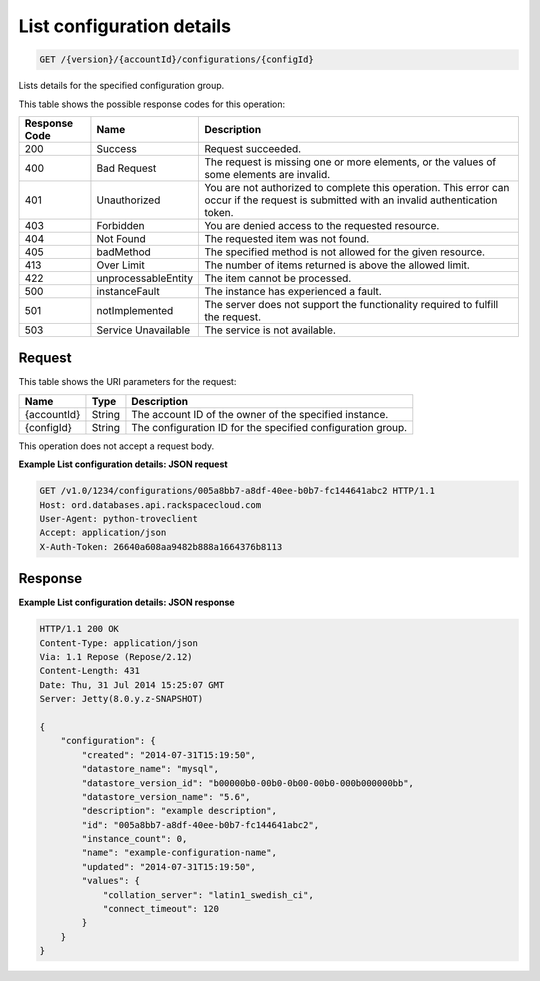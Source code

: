 
.. THIS OUTPUT IS GENERATED FROM THE WADL. DO NOT EDIT.

.. _api-operations-get-list-configuration-details-version-accountid-configurations-configid:

List configuration details
^^^^^^^^^^^^^^^^^^^^^^^^^^^^^^^^^^^^^^^^^^^^^^^^^^^^^^^^^^^^^^^^^^^^^^^^^^^^^^^^

.. code::

    GET /{version}/{accountId}/configurations/{configId}

Lists details for the specified configuration group.



This table shows the possible response codes for this operation:


+--------------------------+-------------------------+-------------------------+
|Response Code             |Name                     |Description              |
+==========================+=========================+=========================+
|200                       |Success                  |Request succeeded.       |
+--------------------------+-------------------------+-------------------------+
|400                       |Bad Request              |The request is missing   |
|                          |                         |one or more elements, or |
|                          |                         |the values of some       |
|                          |                         |elements are invalid.    |
+--------------------------+-------------------------+-------------------------+
|401                       |Unauthorized             |You are not authorized   |
|                          |                         |to complete this         |
|                          |                         |operation. This error    |
|                          |                         |can occur if the request |
|                          |                         |is submitted with an     |
|                          |                         |invalid authentication   |
|                          |                         |token.                   |
+--------------------------+-------------------------+-------------------------+
|403                       |Forbidden                |You are denied access to |
|                          |                         |the requested resource.  |
+--------------------------+-------------------------+-------------------------+
|404                       |Not Found                |The requested item was   |
|                          |                         |not found.               |
+--------------------------+-------------------------+-------------------------+
|405                       |badMethod                |The specified method is  |
|                          |                         |not allowed for the      |
|                          |                         |given resource.          |
+--------------------------+-------------------------+-------------------------+
|413                       |Over Limit               |The number of items      |
|                          |                         |returned is above the    |
|                          |                         |allowed limit.           |
+--------------------------+-------------------------+-------------------------+
|422                       |unprocessableEntity      |The item cannot be       |
|                          |                         |processed.               |
+--------------------------+-------------------------+-------------------------+
|500                       |instanceFault            |The instance has         |
|                          |                         |experienced a fault.     |
+--------------------------+-------------------------+-------------------------+
|501                       |notImplemented           |The server does not      |
|                          |                         |support the              |
|                          |                         |functionality required   |
|                          |                         |to fulfill the request.  |
+--------------------------+-------------------------+-------------------------+
|503                       |Service Unavailable      |The service is not       |
|                          |                         |available.               |
+--------------------------+-------------------------+-------------------------+


Request
""""""""""""""""




This table shows the URI parameters for the request:

+--------------------------+-------------------------+-------------------------+
|Name                      |Type                     |Description              |
+==========================+=========================+=========================+
|{accountId}               |String                   |The account ID of the    |
|                          |                         |owner of the specified   |
|                          |                         |instance.                |
+--------------------------+-------------------------+-------------------------+
|{configId}                |String                   |The configuration ID for |
|                          |                         |the specified            |
|                          |                         |configuration group.     |
+--------------------------+-------------------------+-------------------------+





This operation does not accept a request body.




**Example List configuration details: JSON request**


.. code::

    GET /v1.0/1234/configurations/005a8bb7-a8df-40ee-b0b7-fc144641abc2 HTTP/1.1
    Host: ord.databases.api.rackspacecloud.com
    User-Agent: python-troveclient
    Accept: application/json
    X-Auth-Token: 26640a608aa9482b888a1664376b8113
    


Response
""""""""""""""""










**Example List configuration details: JSON response**


.. code::

    HTTP/1.1 200 OK
    Content-Type: application/json
    Via: 1.1 Repose (Repose/2.12)
    Content-Length: 431
    Date: Thu, 31 Jul 2014 15:25:07 GMT
    Server: Jetty(8.0.y.z-SNAPSHOT)
    
    {
        "configuration": {
            "created": "2014-07-31T15:19:50",
            "datastore_name": "mysql",
            "datastore_version_id": "b00000b0-00b0-0b00-00b0-000b000000bb",
            "datastore_version_name": "5.6",
            "description": "example description",
            "id": "005a8bb7-a8df-40ee-b0b7-fc144641abc2",
            "instance_count": 0,
            "name": "example-configuration-name",
            "updated": "2014-07-31T15:19:50",
            "values": {
                "collation_server": "latin1_swedish_ci",
                "connect_timeout": 120
            }
        }
    }

